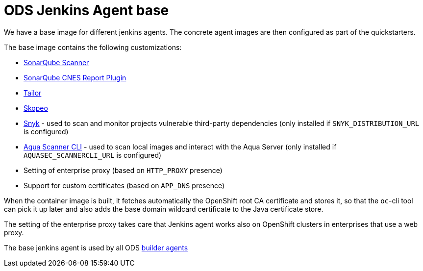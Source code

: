 = ODS Jenkins Agent base

We have a base image for different jenkins agents.
The concrete agent images are then configured as part of the quickstarters.

The base image contains the following customizations:

* http://repo1.maven.org/maven2/org/sonarsource/scanner[SonarQube Scanner]
* https://github.com/lequal/sonar-cnes-report[SonarQube CNES Report Plugin]
* https://github.com/opendevstack/tailor[Tailor]
* https://github.com/containers/skopeo[Skopeo]
* https://snyk.io[Snyk] - used to scan and monitor projects vulnerable third-party dependencies (only installed if `SNYK_DISTRIBUTION_URL` is configured)
* https://aquasec.com[Aqua Scanner CLI] - used to scan local images and interact with the Aqua Server (only installed if `AQUASEC_SCANNERCLI_URL` is configured)
* Setting of enterprise proxy (based on `HTTP_PROXY` presence)
* Support for custom certificates (based on `APP_DNS` presence)

When the container image is built, it fetches automatically the OpenShift root CA certificate and stores it, so that the `oc`-cli tool
can pick it up later and also adds the base domain wildcard certificate to the Java certificate store.

The setting of the enterprise proxy takes care that Jenkins agent works also on OpenShift clusters in enterprises that use a web proxy.

The base jenkins agent is used by all ODS https://github.com/opendevstack/ods-quickstarters/tree/master/common/jenkins-agents[builder agents]
